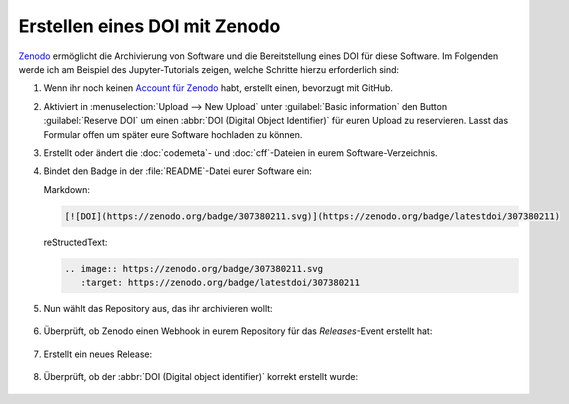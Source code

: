 .. SPDX-FileCopyrightText: 2021 Veit Schiele
..
.. SPDX-License-Identifier: BSD-3-Clause

Erstellen eines DOI mit Zenodo
==============================

`Zenodo <https://zenodo.org/>`__ ermöglicht die Archivierung von Software und
die Bereitstellung eines DOI für diese Software. Im Folgenden werde ich am
Beispiel des Jupyter-Tutorials zeigen, welche Schritte hierzu erforderlich sind:

#. Wenn ihr noch keinen `Account für Zenodo <https://zenodo.org/signup/>`_ habt,
   erstellt einen, bevorzugt mit GitHub.

#. Aktiviert in :menuselection:`Upload --> New Upload` unter :guilabel:`Basic
   information` den Button :guilabel:`Reserve DOI` um einen :abbr:`DOI (Digital
   Object Identifier)` für euren Upload zu reservieren. Lasst das Formular offen
   um später eure Software hochladen zu können.

#. Erstellt oder ändert die :doc:`codemeta`- und :doc:`cff`-Dateien in eurem
   Software-Verzeichnis.

#. Bindet den Badge in der :file:`README`-Datei eurer Software ein:

   Markdown:

   .. code-block:: md

      [![DOI](https://zenodo.org/badge/307380211.svg)](https://zenodo.org/badge/latestdoi/307380211)

   reStructedText:

   .. code-block:: rst

      .. image:: https://zenodo.org/badge/307380211.svg
         :target: https://zenodo.org/badge/latestdoi/307380211

#. Nun wählt das Repository aus, das ihr archivieren wollt:

   .. figure:: zenodo-github.png
      :alt: Enable repositories for Zenodo

#. Überprüft, ob Zenodo einen Webhook in eurem Repository für das
   *Releases*-Event erstellt hat:

   .. figure:: zenodo-webhook.png
      :alt: Zenodo webhook

#. Erstellt ein neues Release:

   .. figure:: github-release.png
      :alt: Github releases

#. Überprüft, ob der :abbr:`DOI (Digital object identifier)` korrekt erstellt
   wurde:

   .. figure:: zenodo-release.png
      :alt: Zenodo release
